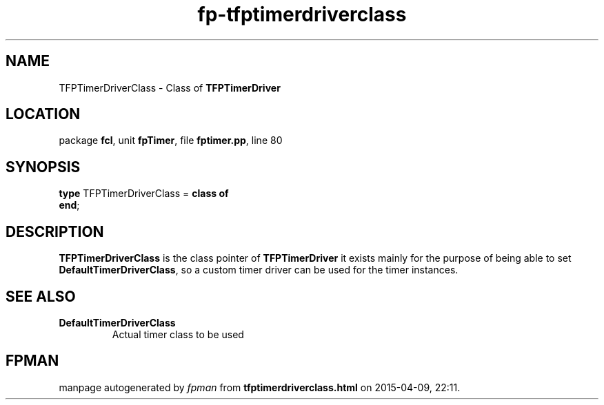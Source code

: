 .\" file autogenerated by fpman
.TH "fp-tfptimerdriverclass" 3 "2014-03-14" "fpman" "Free Pascal Programmer's Manual"
.SH NAME
TFPTimerDriverClass - Class of \fBTFPTimerDriver\fR 
.SH LOCATION
package \fBfcl\fR, unit \fBfpTimer\fR, file \fBfptimer.pp\fR, line 80
.SH SYNOPSIS
\fBtype\fR TFPTimerDriverClass = \fBclass of\fR
.br
\fBend\fR;
.SH DESCRIPTION
\fBTFPTimerDriverClass\fR is the class pointer of \fBTFPTimerDriver\fR it exists mainly for the purpose of being able to set \fBDefaultTimerDriverClass\fR, so a custom timer driver can be used for the timer instances.


.SH SEE ALSO
.TP
.B DefaultTimerDriverClass
Actual timer class to be used

.SH FPMAN
manpage autogenerated by \fIfpman\fR from \fBtfptimerdriverclass.html\fR on 2015-04-09, 22:11.

